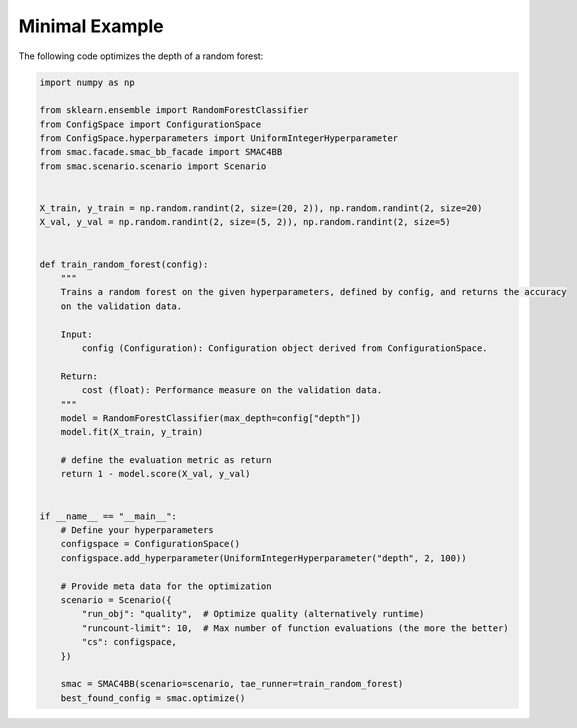 Minimal Example
===============

The following code optimizes the depth of a random forest:

.. code-block:: python

    import numpy as np

    from sklearn.ensemble import RandomForestClassifier
    from ConfigSpace import ConfigurationSpace
    from ConfigSpace.hyperparameters import UniformIntegerHyperparameter
    from smac.facade.smac_bb_facade import SMAC4BB
    from smac.scenario.scenario import Scenario


    X_train, y_train = np.random.randint(2, size=(20, 2)), np.random.randint(2, size=20)
    X_val, y_val = np.random.randint(2, size=(5, 2)), np.random.randint(2, size=5)


    def train_random_forest(config):
        """ 
        Trains a random forest on the given hyperparameters, defined by config, and returns the accuracy
        on the validation data.

        Input:
            config (Configuration): Configuration object derived from ConfigurationSpace.

        Return:
            cost (float): Performance measure on the validation data.
        """
        model = RandomForestClassifier(max_depth=config["depth"])
        model.fit(X_train, y_train)

        # define the evaluation metric as return
        return 1 - model.score(X_val, y_val)


    if __name__ == "__main__":
        # Define your hyperparameters
        configspace = ConfigurationSpace()
        configspace.add_hyperparameter(UniformIntegerHyperparameter("depth", 2, 100))

        # Provide meta data for the optimization
        scenario = Scenario({
            "run_obj": "quality",  # Optimize quality (alternatively runtime)
            "runcount-limit": 10,  # Max number of function evaluations (the more the better)
            "cs": configspace,
        })

        smac = SMAC4BB(scenario=scenario, tae_runner=train_random_forest)
        best_found_config = smac.optimize()